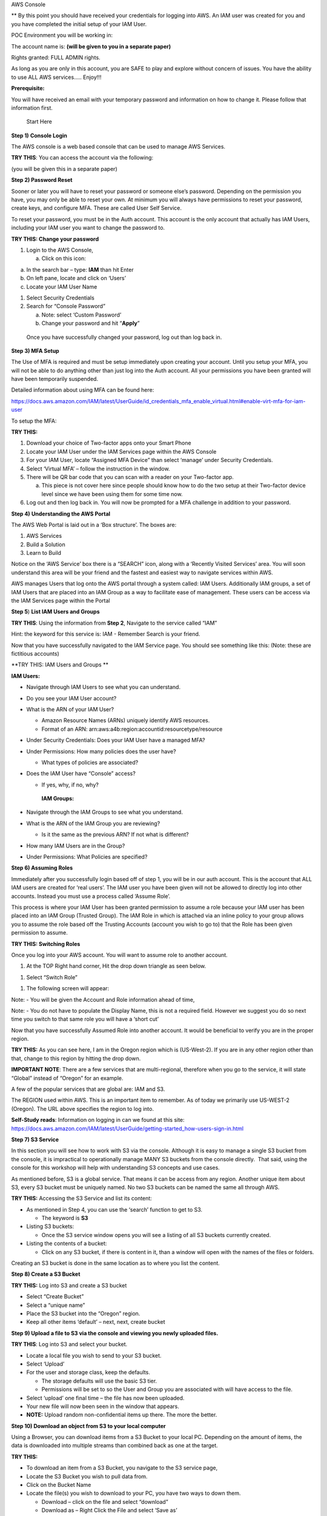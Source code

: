 AWS Console

\*\* By this point you should have received your credentials for logging
into AWS. An IAM user was created for you and you have completed the
initial setup of your IAM User.

POC Environment you will be working in:

The account name is: **(will be given to you in a separate paper)**

Rights granted: FULL ADMIN rights.

As long as you are only in this account, you are SAFE to play and
explore without concern of issues. You have the ability to use ALL AWS
services….. Enjoy!!!

**Prerequisite:**

You will have received an email with your temporary password and
information on how to change it. Please follow that information first.

    Start Here

**Step 1)** **Console Login**

The AWS console is a web based console that can be used to manage AWS
Services.

**TRY THIS**: You can access the account via the following:

(you will be given this in a separate paper)

**Step 2) Password Reset**

Sooner or later you will have to reset your password or someone else’s
password. Depending on the permission you have, you may only be able to
reset your own. At minimum you will always have permissions to reset
your password, create keys, and configure MFA. These are called User
Self Service.

To reset your password, you must be in the Auth account. This account is
the only account that actually has IAM Users, including your IAM user
you want to change the password to.

**TRY THIS: Change your password**

1) Login to the AWS Console,

   a. Click on this icon:

|image0|

a. In the search bar – type: **IAM** than hit Enter

b. On left pane, locate and click on ‘Users’

c. Locate your IAM User Name

1) Select Security Credentials

2) Search for “Console Password”

   a. Note: select ‘Custom Password’

   b. Change your password and hit “\ **Apply**\ ”

|image1|

    Once you have successfully changed your password, log out than log
    back in.

**Step 3) MFA Setup**

The Use of MFA is required and must be setup immediately upon creating
your account. Until you setup your MFA, you will not be able to do
anything other than just log into the Auth account. All your permissions
you have been granted will have been temporarily suspended.

Detailed information about using MFA can be found here:

https://docs.aws.amazon.com/IAM/latest/UserGuide/id_credentials_mfa_enable_virtual.html#enable-virt-mfa-for-iam-user

To setup the MFA:

**TRY THIS:**

1) Download your choice of Two-factor apps onto your Smart Phone

2) Locate your IAM User under the IAM Services page within the AWS
   Console

3) For your IAM User, locate “Assigned MFA Device” than select ‘manage’
   under Security Credentials.

4) Select ‘Virtual MFA’ – follow the instruction in the window.

5) There will be QR bar code that you can scan with a reader on your
   Two-factor app.

   a. This piece is not cover here since people should know how to do
      the two setup at their Two-factor device level since we have been
      using them for some time now.

6) Log out and then log back in. You will now be prompted for a MFA
   challenge in addition to your password.

**Step 4)** **Understanding the AWS Portal**

The AWS Web Portal is laid out in a ‘Box structure’. The boxes are:

1) AWS Services

2) Build a Solution

3) Learn to Build

Notice on the ‘AWS Service’ box there is a “SEARCH” icon, along with a
‘Recently Visited Services’ area. You will soon understand this area
will be your friend and the fastest and easiest way to navigate services
within AWS.

AWS manages Users that log onto the AWS portal through a system called:
IAM Users. Additionally IAM groups, a set of IAM Users that are placed
into an IAM Group as a way to facilitate ease of management. These users
can be access via the IAM Services page within the Portal

**Step 5**) **List IAM Users and Groups**

**TRY THIS**: Using the information from **Step 2**, Navigate to the
service called “IAM”

Hint: the keyword for this service is: IAM - Remember Search is your
friend.

Now that you have successfully navigated to the IAM Service page. You
should see something like this: (Note: these are fictitious accounts)

|image2|

**TRY THIS: IAM Users and Groups **

**IAM Users:**

-  Navigate through IAM Users to see what you can understand.

-  Do you see your IAM User account?

-  What is the ARN of your IAM User?

   -  Amazon Resource Names (ARNs) uniquely identify AWS resources. 

   -  Format of an ARN:
      arn:aws:a4b:region:accountid:resourcetype/resource

-  Under Security Credentials: Does your IAM User have a managed MFA?

-  Under Permissions: How many policies does the user have?

   -  What types of policies are associated?

-  Does the IAM User have “Console” access?

   -  If yes, why, if no, why?

    **IAM Groups:**

-  Navigate through the IAM Groups to see what you understand.

-  What is the ARN of the IAM Group you are reviewing?

   -  Is it the same as the previous ARN? If not what is different?

-  How many IAM Users are in the Group?

-  Under Permissions: What Policies are specified?

**Step 6) Assuming Roles**

Immediately after you successfully login based off of step 1, you will
be in our auth account. This is the account that ALL IAM users are
created for ‘real users’. The IAM user you have been given will not be
allowed to directly log into other accounts. Instead you must use a
process called ‘Assume Role’.

This process is where your IAM User has been granted permission to
assume a role because your IAM user has been placed into an IAM Group
(Trusted Group). The IAM Role in which is attached via an inline policy
to your group allows you to assume the role based off the Trusting
Accounts (account you wish to go to) that the Role has been given
permission to assume.

**TRY THIS: Switching Roles**

Once you log into your AWS account. You will want to assume role to
another account.

1) At the TOP Right hand corner, Hit the drop down triangle as seen
   below.

|image3|

1) Select “Switch Role”

|image4|

1) The following screen will appear:

|image5|

Note: - You will be given the Account and Role information ahead of
time,

Note: - You do not have to populate the Display Name, this is not a
required field. However we suggest you do so next time you switch to
that same role you will have a ‘short cut’

Now that you have successfully Assumed Role into another account. It
would be beneficial to verify you are in the proper region.

**TRY THIS:** As you can see here, I am in the Oregon region which is
(US-West-2). If you are in any other region other than that, change to
this region by hitting the drop down.

**IMPORTANT NOTE**: There are a few services that are multi-regional,
therefore when you go to the service, it will state “Global” instead of
“Oregon” for an example.

A few of the popular services that are global are: IAM and S3.

|image6|

The REGION used within AWS. This is an important item to remember. As of
today we primarily use US-WEST-2 (Oregon). The URL above specifies the
region to log into.

**Self-Study reads**: Information on logging in can we found at this
site:
https://docs.aws.amazon.com/IAM/latest/UserGuide/getting-started_how-users-sign-in.html

**Step 7) S3 Service**

In this section you will see how to work with S3 via the console.
Although it is easy to manage a single S3 bucket from the console, it is
impractical to operationally manage MANY S3 buckets from the console
directly.  That said, using the console for this workshop will help with
understanding S3 concepts and use cases.

As mentioned before, S3 is a global service. That means it can be access
from any region. Another unique item about S3, every S3 bucket must be
uniquely named. No two S3 buckets can be named the same all through AWS.

**TRY THIS:** Accessing the S3 Service and list its content:

-  As mentioned in Step 4, you can use the ‘search’ function to get to
   S3.

   -  The keyword is **S3**

-  Listing S3 buckets:

   -  Once the S3 service window opens you will see a listing of all S3
      buckets currently created.

-  Listing the contents of a bucket:

   -  Click on any S3 bucket, if there is content in it, than a window
      will open with the names of the files or folders.

|image7|

Creating an S3 bucket is done in the same location as to where you list
the content.

**Step 8) Create a S3 Bucket**

**TRY THIS:** Log into S3 and create a S3 bucket

-  Select “Create Bucket”

-  Select a “unique name”

-  Place the S3 bucket into the “Oregon” region.

-  Keep all other items ‘default’ – next, next, create bucket

**Step 9) Upload a file to S3 via the console and viewing you newly
uploaded files.**

**TRY THIS**: Log into S3 and select your bucket.

-  Locate a local file you wish to send to your S3 bucket.

-  Select ‘Upload’

-  For the user and storage class, keep the defaults.

   -  The storage defaults will use the basic S3 tier.

   -  Permissions will be set to so the User and Group you are
      associated with will have access to the file.

-  Select ‘upload’ one final time – the file has now been uploaded.

-  Your new file will now been seen in the window that appears.

-  **NOTE:** Upload random non-confidential items up there. The more the
   better.

**Step 10) Download an object from S3 to your local computer**

Using a Browser, you can download items from a S3 Bucket to your local
PC. Depending on the amount of items, the data is downloaded into
multiple streams than combined back as one at the target.

**TRY THIS:**

-  To download an item from a S3 Bucket, you navigate to the S3 service
   page,

-  Locate the S3 Bucket you wish to pull data from.

-  Click on the Bucket Name

-  Locate the file(s) you wish to download to your PC, you have two ways
   to down them.

   -  Download – click on the file and select “download”

   -  Download as – Right Click the File and select ‘Save as’

**Step 11) Delete an object from a S3 Bucket**

As with all the other tasks done with S3, you will navigate to the S3
page. Once you have open the page a listing of current S3 buckets will
appear. In a previous step you have created a unique S3 bucket. This
bucket may still expendable data in it. Now you want to delete it since
it is no longer needed.

Before we delete, let’s take a quick look at the metadata of the Bucket.

**TRY THIS:**

-  put a check mark next to your Bucket, a new window should appear

|image8|

|image9|

-  Who owns the bucket?

-  Is versioning setup?

-  Is there Tags associated to the bucket?

Now that we have verified the S3 Bucket is the proper Bucket for
deletion, let’s start deleting the data in the S3 Bucket

**TRY THIS: **

**There are two options for deleting data from the console when it comes
to S3**

1. Pick and choose files to delete

2. Delete all data within the Bucket in one swoop.

**First we will pick and choose a file for deletion.**

-  Locate and click on the name of the S3 Bucket that has data in it
   that you want to

   Delete, a window with all the data inside the Bucket will open.

|image10|

-  Select the item you want to delete

-  Click on the “Actions” dropdown

-  Select ‘Delete”

|image11|

**Deleting ALL the data on a S3 bucket in one swoop.**

Deleting all the data in a S3 bucket that can be decommissioned is
pretty easy. It will just take the following steps:

-  Locate the S3 bucket

-  Place a checkmark next to it

-  Hit the “Empty” icon above

-  Verify you are Emptying the correct S3 Bucket by confirming the S3
   Bucket Name

-  Hit “confirm”

|image12|

-  How do you know the S3 Bucket is empty?

**Step 12) Delete the S3 Bucket **

**TRY THIS:**

-  Locate and place a checkmark next to the S3 Bucket you want to
   delete.

|image13|

-  Select Delete from the top of the page

|image14|

-  As a failsafe – AWS requires you to type the name of the S3 Bucket
   you actually intend to delete.

|image15|

-  Did the S3 Bucket really get deleted?

-  How can you confirm? Hint: ( Do you see a trash can)?

**IMPORTANT NOTE:** When deleting an S3 bucket via AWS-CLI or SDK, you
are **REQUIRED** to empty the bucket before it allows you to delete the
bucket. The S3 console does not require the content to be deleted first.

**Step 13) Creating an EC2 Instance**

From the AWS Console we can make EC2 instances, these instances can be
used for many purposes. In this Section we will review the following
items.

-  Creating an EC2 instance

-  Creating and SSH keypair

-  Listing all the instances in the account

-  Logging into an instance you created (Linux)

-  Shutting down the instance

**Note: Before continuing on:**

**- VERIFY YOU ARE IN THE “AIT TRAINING” ACCOUNT **

**- Verify you are in US-WEST-2 (Oregon) Region.**

Creating an EC2 instance via the AWS console is fairly straightforward.
We will do it now…

**TRY THIS: **

-  Go to the EC2 Services page (keyword: EC2) – remember search is your
   friend.

-  Hit the BLUE (Launch Instance) button.

   -  Select “ **Amazon Linux 2 AMI (HVM), SSD Volume Type”**

-  Select t2 Micro

   -  Hit Next: Configure Instance Details

-  Under Networking – Select VPC: **(based off information given)**

-  Under Subnet - Select Subnet: **(based off information given)**

-  Auto-assign Public IP: **Select Enable**

   -  Hit Next: Add Storage

-  For storage – Click “Add Volume” – You will see it adds an 8GB EBS
   Volume.

   -  Hit Next: Add Tags

-  For Tags - Hit “Add Tag”

   -  Key = Name

   -  Value = put your name here EG: David-Rivera

   -  **Note: the full list of tag will be on a separate handout for you
      to add**

   -  Hit Next: Configure Security Group

|image16|

-  Security Groups – Change to “Select an existing security group”

   -  Choose “\ **information given**\ ” security group

|image17|

Once you have selected the security group, questions:

-  What type of traffic is allowed

-  Is this setup safe, why?

-  What do you think a ‘security group’ is:

-  Review your configuration you have setup

   -  Hit “Review and Launch”

-  Create a key pair (**IMPORTANT:** **without this you can’t login to
   the EC2 instance)**

   -  Select “create a new key pair”

   -  Give it a name

   -  Hit “Download key pair” **NOTE**: **save to your computer**

|image18|

-  Hit **“Launch Instances”**

-  On the bottom right of page that opens hit **“View Instances”**

|image19|

-  View the EC2 instance booting up

|image20|

-  Once the EC2 instance fully boots up, you will see

|image21|

-  Locate the “Public IP Address” – write it down, we will now log into
   the server via putty.

In order to log into the EC2 instance you have created, you have to use
a key-pair that you previously saved. Since the majority of the people
will come in from a Windows PC. The natural SSH client to use is Putty.
The issue is Putty requires the key to be in PPK format, but AWS saves
it in PEM format. Using Putty Gen we will convert it and set it up.

**Step 14) Download – Putty Gen and Putty Client**

**TRY THIS: **

Download “Putty Gen” and “Putty” to your desktop

Can be found here:
https://www.chiark.greenend.org.uk/~sgtatham/putty/latest.html

**Step 15)** **Convert PEMS to PPK Key**

**TRY THIS:**

-  Start Putty Gen

-  Locate the PEM file that you saved when creating your EC2 instance

-  In Putty Gen, select “Load”

   -  Search for your PEM key (hint: change to “All Files”)

   -  Select “open”

-  This window should appear:

|image22|

-  Save your Private Key - Save it in a place on your desktop you can
   always remember how to access it.

   -  Note: passphrase is not required

|image23|

-  Close Putty Gen

Now that we have successfully converted the PEM key to PPK, let’s use it
to log into the EC2 instance now.

**Step 16) Logging into an EC2 Instance**

**TRY THIS: **

-  Open the “Putty Client”

-  Place your “Public IP” into the Hostname field

-  On the Left pane, Hit the “+” for SSH

-  Click on the word “Auth”

-  In the right pane, select browse and open your private key you saved
   to your desktop

|image24|

-  Hit “Open”

-  Login with user: **ec2-user **

|image25|

|image26|

Now that we have logged into the EC2 server and played around for a
while. It is now time for housekeeping. Before you end your labs, ensure
that you shut down the ec2 instance so we do not get charged for a
running instance.

**Step 17)** **Shutting down your EC2 Instance**

**TRY THIS:** To shut down the instance:

-  Navigate to the EC2 Instance page

-  Select your EC2 instance

-  Select “Actions”

-  Select “Stop” (**Hint:** **selecting “Terminate would delete the
   instance**\ ”)

**You are Done!!!**

.. |image0| image:: console/media/image1.png
   :width: 0.82281in
   :height: 0.43745in
.. |image1| image:: console/media/image2.png
   :width: 4.94470in
   :height: 4.12521in
.. |image2| image:: console/media/image3.png
   :width: 6.50000in
   :height: 2.56042in
.. |image3| image:: console/media/image4.png
   :width: 4.53068in
   :height: 1.41649in
.. |image4| image:: console/media/image5.png
   :width: 4.58357in
   :height: 0.95144in
.. |image5| image:: console/media/image6.png
   :width: 5.70863in
   :height: 3.11127in
.. |image6| image:: console/media/image7.png
   :width: 6.50000in
   :height: 0.88125in
.. |image7| image:: console/media/image8.png
   :width: 6.50000in
   :height: 2.04792in
.. |image8| image:: console/media/image9.png
   :width: 5.49306in
   :height: 0.52083in
.. |image9| image:: console/media/image10.png
   :width: 3.31962in
   :height: 4.50718in
.. |image10| image:: console/media/image11.png
   :width: 6.50000in
   :height: 1.50556in
.. |image11| image:: console/media/image12.png
   :width: 6.50000in
   :height: 3.92986in
.. |image12| image:: console/media/image13.png
   :width: 6.50000in
   :height: 5.01528in
.. |image13| image:: console/media/image14.png
   :width: 6.50000in
   :height: 0.24514in
.. |image14| image:: console/media/image15.png
   :width: 6.50000in
   :height: 0.84861in
.. |image15| image:: console/media/image16.png
   :width: 6.50000in
   :height: 4.93194in
.. |image16| image:: console/media/image17.png
   :width: 6.50000in
   :height: 1.77917in
.. |image17| image:: console/media/image18.png
   :width: 6.50000in
   :height: 1.60764in
.. |image18| image:: console/media/image19.png
   :width: 6.50000in
   :height: 4.80069in
.. |image19| image:: console/media/image20.png
   :width: 4.86398in
   :height: 1.26026in
.. |image20| image:: console/media/image21.png
   :width: 6.50000in
   :height: 0.16111in
.. |image21| image:: console/media/image22.png
   :width: 6.50000in
   :height: 0.43333in
.. |image22| image:: console/media/image23.png
   :width: 4.87439in
   :height: 4.87439in
.. |image23| image:: console/media/image24.png
   :width: 6.45753in
   :height: 4.87439in
.. |image24| image:: console/media/image25.png
   :width: 6.50000in
   :height: 2.90694in
.. |image25| image:: console/media/image26.png
   :width: 6.50000in
   :height: 2.79722in
.. |image26| image:: console/media/image27.png
   :width: 6.50000in
   :height: 2.82222in
